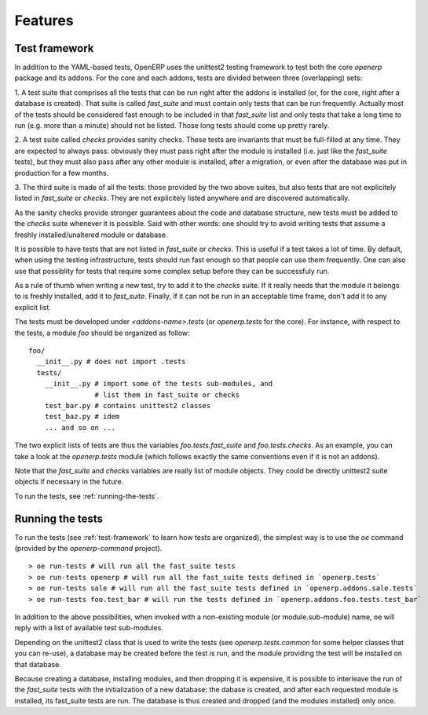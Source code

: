 .. _features:

Features
========


.. _test-framework:

Test framework
--------------

In addition to the YAML-based tests, OpenERP uses the unittest2 testing
framework to test both the core `openerp` package and its addons. For the core
and each addons, tests are divided between three (overlapping) sets:

1. A test suite that comprises all the tests that can be run right after the
addons is installed (or, for the core, right after a database is created).
That suite is called `fast_suite` and must contain only tests that can be run
frequently. Actually most of the tests should be considered fast enough to be
included in that `fast_suite` list and only tests that take a long time to run
(e.g. more than a minute) should not be listed. Those long tests should come up
pretty rarely.

2. A test suite called `checks` provides sanity checks. These tests are
invariants that must be full-filled at any time. They are expected to always
pass: obviously they must pass right after the module is installed (i.e. just
like the `fast_suite` tests), but they must also pass after any other module is
installed, after a migration, or even after the database was put in production
for a few months.

3. The third suite is made of all the tests: those provided by the two above
suites, but also tests that are not explicitely listed in `fast_suite` or
`checks`. They are not explicitely listed anywhere and are discovered
automatically.

As the sanity checks provide stronger guarantees about the code and database
structure, new tests must be added to the `checks` suite whenever it is
possible. Said with other words: one should try to avoid writing tests that
assume a freshly installed/unaltered module or database.

It is possible to have tests that are not listed in `fast_suite` or `checks`.
This is useful if a test takes a lot of time. By default, when using the
testing infrastructure, tests should run fast enough so that people can use
them frequently. One can also use that possiblity for tests that require some
complex setup before they can be successfuly run.

As a rule of thumb when writing a new test, try to add it to the `checks`
suite. If it really needs that the module it belongs to is freshly installed,
add it to `fast_suite`. Finally, if it can not be run in an acceptable time
frame, don't add it to any explicit list.

The tests must be developed under `<addons-name>.tests` (or `openerp.tests` for
the core).  For instance, with respect to the tests, a module `foo` should be
organized as follow::

  foo/
    __init__.py # does not import .tests
    tests/
      __init__.py # import some of the tests sub-modules, and
                  # list them in fast_suite or checks
      test_bar.py # contains unittest2 classes
      test_baz.py # idem
      ... and so on ...

The two explicit lists of tests are thus the variables `foo.tests.fast_suite`
and `foo.tests.checks`. As an example, you can take a look at the
`openerp.tests` module (which follows exactly the same conventions even if it
is not an addons).

Note that the `fast_suite` and `checks` variables are really list of module
objects. They could be directly unittest2 suite objects if necessary in the
future.

.. As this feature description becomes quite big, the following section is
   turned into an additional feature.

To run the tests, see :ref:`running-the-tests`.

.. _running-the-tests:

Running the tests
-----------------

To run the tests (see :ref:`test-framework` to learn how tests are organized),
the simplest way is to use the `oe` command (provided by the `openerp-command`
project).

::

  > oe run-tests # will run all the fast_suite tests
  > oe run-tests openerp # will run all the fast_suite tests defined in `openerp.tests`
  > oe run-tests sale # will run all the fast_suite tests defined in `openerp.addons.sale.tests`
  > oe run-tests foo.test_bar # will run the tests defined in `openerp.addons.foo.tests.test_bar`

In addition to the above possibilities, when invoked with a non-existing module
(or module.sub-module) name, oe will reply with a list of available test
sub-modules.

Depending on the unittest2 class that is used to write the tests (see
`openerp.tests.common` for some helper classes that you can re-use), a database
may be created before the test is run, and the module providing the test will
be installed on that database.

Because creating a database, installing modules, and then dropping it is
expensive, it is possible to interleave the run of the `fast_suite` tests with
the initialization of a new database: the dabase is created, and after each
requested module is installed, its fast_suite tests are run. The database is
thus created and dropped (and the modules installed) only once.
